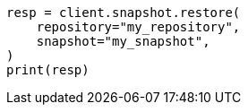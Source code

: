 // This file is autogenerated, DO NOT EDIT
// snapshot-restore/apis/restore-snapshot-api.asciidoc:54

[source, python]
----
resp = client.snapshot.restore(
    repository="my_repository",
    snapshot="my_snapshot",
)
print(resp)
----
